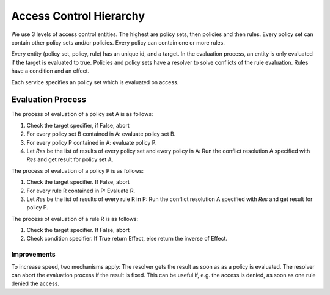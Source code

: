 Access Control Hierarchy
========================

We use 3 levels of access control entities.
The highest are policy sets, then policies and then rules.
Every policy set can contain other policy sets and/or policies.
Every policy can contain one or more rules.

Every entity (policy set, policy, rule) has an unique id, and a target.
In the evaluation process, an entity is only evaluated if the target is evaluated to true.
Policies and policy sets have a resolver to solve conflicts of the rule
evaluation. Rules have a condition and an effect.

Each service specifies an policy set which is evaluated on access.

Evaluation Process
------------------

The process of evaluation of a policy set A is as follows:

#. Check the target specifier, if False, abort
#. For every policy set B contained in A: evaluate policy set B.
#. For every policy P contained in A: evaluate policy P.
#. Let `Res` be the list of results of every policy set and every policy in A:
   Run the conflict resolution A specified with `Res` and get result for policy set A.

The process of evaluation of a policy P is as follows:

#. Check the target specifier. If False, abort
#. For every rule R contained in P: Evaluate R.
#. Let `Res` be the list of results of every rule R in P:
   Run the conflict resolution A specified with `Res` and get result for policy P.

The process of evaluation of a rule R is as follows:

#. Check the target specifier. If False, abort
#. Check condition specifier. If True return Effect, else return the inverse of Effect.

Improvements
************

To increase speed, two mechanisms apply:
The resolver gets the result as soon as as a policy is evaluated.
The resolver can abort the evaluation process if the result is fixed.
This can be useful if, e.g. the access is denied, as soon as one rule denied
the access.
